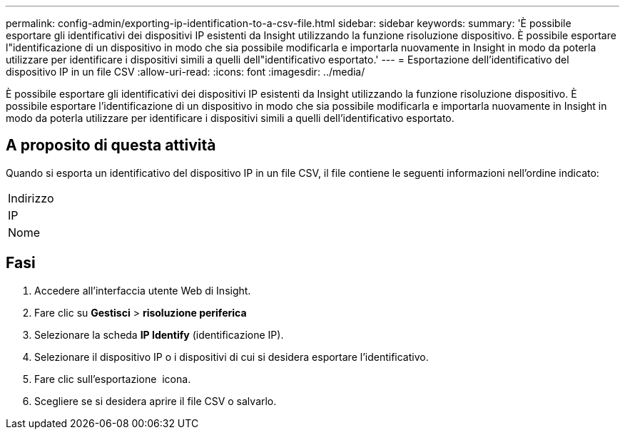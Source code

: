 ---
permalink: config-admin/exporting-ip-identification-to-a-csv-file.html 
sidebar: sidebar 
keywords:  
summary: 'È possibile esportare gli identificativi dei dispositivi IP esistenti da Insight utilizzando la funzione risoluzione dispositivo. È possibile esportare l"identificazione di un dispositivo in modo che sia possibile modificarla e importarla nuovamente in Insight in modo da poterla utilizzare per identificare i dispositivi simili a quelli dell"identificativo esportato.' 
---
= Esportazione dell'identificativo del dispositivo IP in un file CSV
:allow-uri-read: 
:icons: font
:imagesdir: ../media/


[role="lead"]
È possibile esportare gli identificativi dei dispositivi IP esistenti da Insight utilizzando la funzione risoluzione dispositivo. È possibile esportare l'identificazione di un dispositivo in modo che sia possibile modificarla e importarla nuovamente in Insight in modo da poterla utilizzare per identificare i dispositivi simili a quelli dell'identificativo esportato.



== A proposito di questa attività

Quando si esporta un identificativo del dispositivo IP in un file CSV, il file contiene le seguenti informazioni nell'ordine indicato:

|===


 a| 
Indirizzo



 a| 
IP



 a| 
Nome

|===


== Fasi

. Accedere all'interfaccia utente Web di Insight.
. Fare clic su *Gestisci* > *risoluzione periferica*
. Selezionare la scheda *IP Identify* (identificazione IP).
. Selezionare il dispositivo IP o i dispositivi di cui si desidera esportare l'identificativo.
. Fare clic sull'esportazione image:../media/export-to-csv.gif[""] icona.
. Scegliere se si desidera aprire il file CSV o salvarlo.

